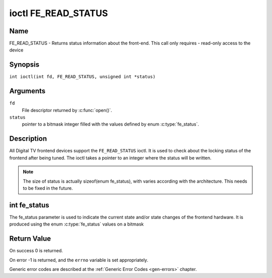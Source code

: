 .. SPDX-License-Identifier: GFDL-1.1-no-invariants-or-later
.. c:namespace:: DTV.fe

.. _FE_READ_STATUS:

********************
ioctl FE_READ_STATUS
********************

Name
====

FE_READ_STATUS - Returns status information about the front-end. This call only requires - read-only access to the device

Synopsis
========

.. c:macro:: FE_READ_STATUS

``int ioctl(int fd, FE_READ_STATUS, unsigned int *status)``

Arguments
=========

``fd``
    File descriptor returned by :c:func:`open()`.

``status``
    pointer to a bitmask integer filled with the values defined by enum
    :c:type:`fe_status`.

Description
===========

All Digital TV frontend devices support the ``FE_READ_STATUS`` ioctl. It is
used to check about the locking status of the frontend after being
tuned. The ioctl takes a pointer to an integer where the status will be
written.

.. note::

   The size of status is actually sizeof(enum fe_status), with
   varies according with the architecture. This needs to be fixed in the
   future.

int fe_status
=============

The fe_status parameter is used to indicate the current state and/or
state changes of the frontend hardware. It is produced using the enum
:c:type:`fe_status` values on a bitmask

Return Value
============

On success 0 is returned.

On error -1 is returned, and the ``errno`` variable is set
appropriately.

Generic error codes are described at the
:ref:`Generic Error Codes <gen-errors>` chapter.
